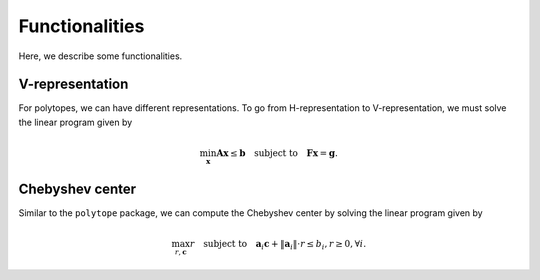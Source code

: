 Functionalities
===============

Here, we describe some functionalities. 

----------------
V-representation
----------------

For polytopes, we can have different representations. To go from H-representation to V-representation, we must solve the linear program given by

.. math:: \min_{\boldsymbol{x}} \boldsymbol{A} \boldsymbol{x} \leq \boldsymbol{b} \quad \text{subject to} \quad \boldsymbol{F} \boldsymbol{x} = \boldsymbol{g}.


----------------
Chebyshev center
----------------

Similar to the ``polytope`` package, we can compute the Chebyshev center by solving the linear program given by

.. math:: \max_{r, \boldsymbol{c}} r \quad \text{subject to} \quad \boldsymbol{a}_{i} \boldsymbol{c} + \Vert \boldsymbol{a}_{i} \Vert \cdot r \leq b_{i}, r \geq 0, \forall i.